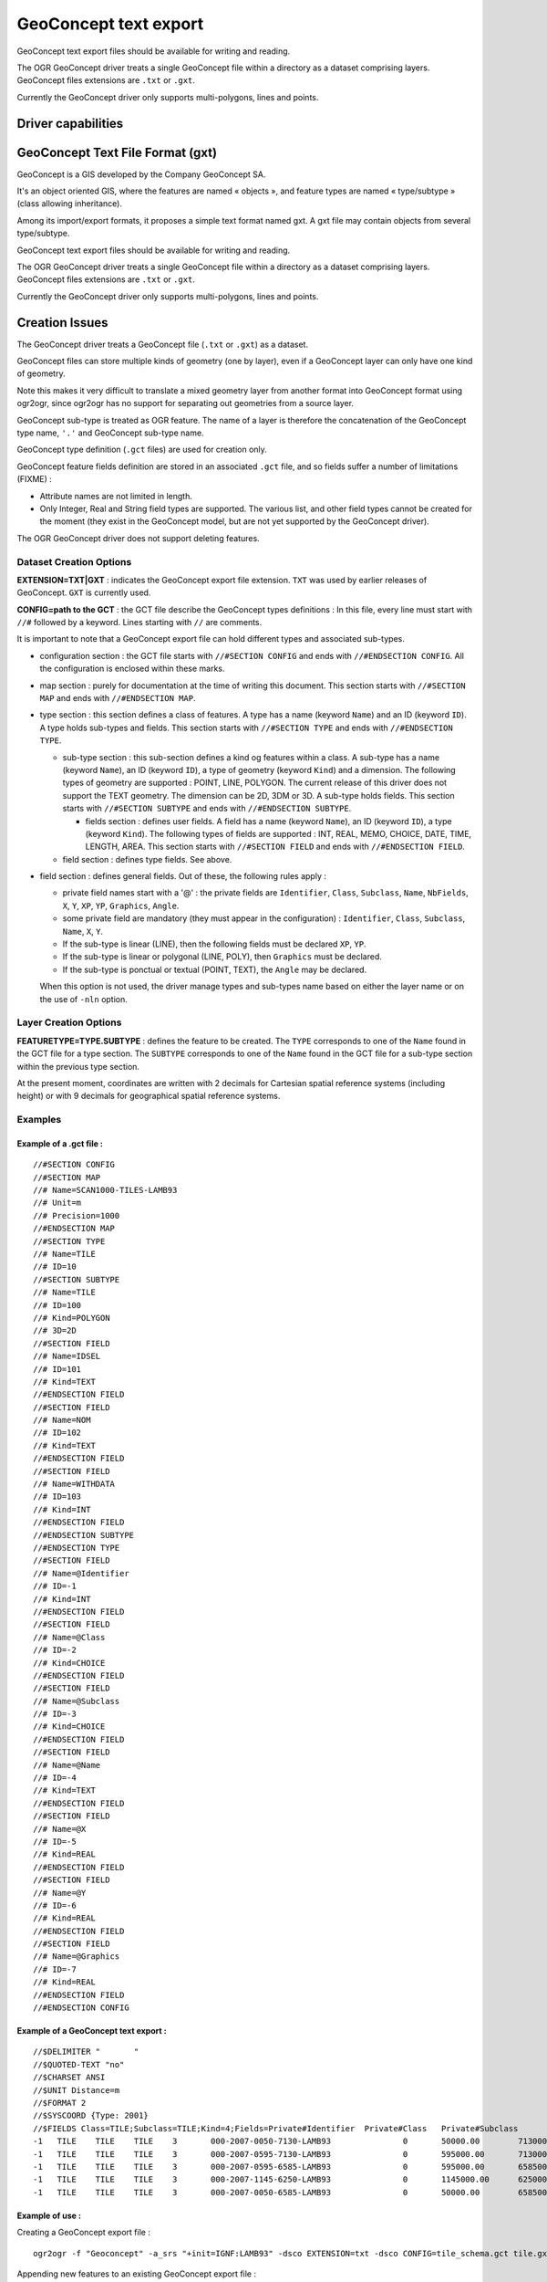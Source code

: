 .. _vector.geoconcept:

GeoConcept text export
======================

GeoConcept text export files should be available for writing and
reading.

The OGR GeoConcept driver treats a single GeoConcept file within a
directory as a dataset comprising layers. GeoConcept files extensions
are ``.txt`` or ``.gxt``.

Currently the GeoConcept driver only supports multi-polygons, lines and
points.

Driver capabilities
-------------------

.. supports_create::

.. supports_georeferencing::

.. supports_virtualio::
    
GeoConcept Text File Format (gxt)
---------------------------------

GeoConcept is a GIS developed by the Company GeoConcept SA.

It's an object oriented GIS, where the features are named « objects »,
and feature types are named « type/subtype » (class allowing
inheritance).

Among its import/export formats, it proposes a simple text format named
gxt. A gxt file may contain objects from several type/subtype.

GeoConcept text export files should be available for writing and
reading.

The OGR GeoConcept driver treats a single GeoConcept file within a
directory as a dataset comprising layers. GeoConcept files extensions
are ``.txt`` or ``.gxt``.

Currently the GeoConcept driver only supports multi-polygons, lines and
points.

Creation Issues
---------------

The GeoConcept driver treats a GeoConcept file (``.txt`` or ``.gxt``) as
a dataset.

GeoConcept files can store multiple kinds of geometry (one by layer),
even if a GeoConcept layer can only have one kind of geometry.

Note this makes it very difficult to translate a mixed geometry layer
from another format into GeoConcept format using ogr2ogr, since ogr2ogr
has no support for separating out geometries from a source layer.

GeoConcept sub-type is treated as OGR feature. The name of a layer is
therefore the concatenation of the GeoConcept type name, ``'.'`` and
GeoConcept sub-type name.

GeoConcept type definition (``.gct`` files) are used for creation only.

GeoConcept feature fields definition are stored in an associated
``.gct`` file, and so fields suffer a number of limitations (FIXME) :

-  Attribute names are not limited in length.
-  Only Integer, Real and String field types are supported. The various
   list, and other field types cannot be created for the moment (they
   exist in the GeoConcept model, but are not yet supported by the
   GeoConcept driver).

The OGR GeoConcept driver does not support deleting features.

Dataset Creation Options
~~~~~~~~~~~~~~~~~~~~~~~~

**EXTENSION=TXT|GXT** : indicates the GeoConcept export file extension.
``TXT`` was used by earlier releases of GeoConcept. ``GXT`` is currently
used.

**CONFIG=path to the GCT** : the GCT file describe the GeoConcept types
definitions : In this file, every line must start with ``//#`` followed
by a keyword. Lines starting with ``//`` are comments.

It is important to note that a GeoConcept export file can hold different
types and associated sub-types.

-  configuration section : the GCT file starts with
   ``//#SECTION CONFIG`` and ends with ``//#ENDSECTION CONFIG``. All the
   configuration is enclosed within these marks.
-  map section : purely for documentation at the time of writing this
   document. This section starts with ``//#SECTION MAP`` and ends with
   ``//#ENDSECTION MAP``.
-  type section : this section defines a class of features. A type has a
   name (keyword ``Name``) and an ID (keyword ``ID``). A type holds
   sub-types and fields. This section starts with ``//#SECTION TYPE``
   and ends with ``//#ENDSECTION TYPE``.

   -  sub-type section : this sub-section defines a kind og features
      within a class. A sub-type has a name (keyword ``Name``), an ID
      (keyword ``ID``), a type of geometry (keyword ``Kind``) and a
      dimension. The following types of geometry are supported : POINT,
      LINE, POLYGON. The current release of this driver does not support
      the TEXT geometry. The dimension can be 2D, 3DM or 3D. A sub-type
      holds fields. This section starts with ``//#SECTION SUBTYPE`` and
      ends with ``//#ENDSECTION SUBTYPE``.

      -  fields section : defines user fields. A field has a name
         (keyword ``Name``), an ID (keyword ``ID``), a type (keyword
         ``Kind``). The following types of fields are supported : INT,
         REAL, MEMO, CHOICE, DATE, TIME, LENGTH, AREA. This section
         starts with ``//#SECTION FIELD`` and ends with
         ``//#ENDSECTION FIELD``.

   -  field section : defines type fields. See above.

-  field section : defines general fields. Out of these, the following
   rules apply :

   -  private field names start with a '@' : the private fields are
      ``Identifier``, ``Class``, ``Subclass``, ``Name``, ``NbFields``,
      ``X``, ``Y``, ``XP``, ``YP``, ``Graphics``, ``Angle``.
   -  some private field are mandatory (they must appear in the
      configuration) : ``Identifier``, ``Class``, ``Subclass``,
      ``Name``, ``X``, ``Y``.
   -  If the sub-type is linear (LINE), then the following fields must
      be declared ``XP``, ``YP``.
   -  If the sub-type is linear or polygonal (LINE, POLY), then
      ``Graphics`` must be declared.
   -  If the sub-type is ponctual or textual (POINT, TEXT), the
      ``Angle`` may be declared.

   When this option is not used, the driver manage types and sub-types
   name based on either the layer name or on the use of ``-nln`` option.

Layer Creation Options
~~~~~~~~~~~~~~~~~~~~~~

**FEATURETYPE=TYPE.SUBTYPE** : defines the feature to be created. The
``TYPE`` corresponds to one of the ``Name`` found in the GCT file for a
type section. The ``SUBTYPE`` corresponds to one of the ``Name`` found
in the GCT file for a sub-type section within the previous type section.

At the present moment, coordinates are written with 2 decimals for
Cartesian spatial reference systems (including height) or with 9
decimals for geographical spatial reference systems.

Examples
~~~~~~~~

Example of a .gct file :
^^^^^^^^^^^^^^^^^^^^^^^^

::

   //#SECTION CONFIG
   //#SECTION MAP
   //# Name=SCAN1000-TILES-LAMB93
   //# Unit=m
   //# Precision=1000
   //#ENDSECTION MAP
   //#SECTION TYPE
   //# Name=TILE
   //# ID=10
   //#SECTION SUBTYPE
   //# Name=TILE
   //# ID=100
   //# Kind=POLYGON
   //# 3D=2D
   //#SECTION FIELD
   //# Name=IDSEL
   //# ID=101
   //# Kind=TEXT
   //#ENDSECTION FIELD
   //#SECTION FIELD
   //# Name=NOM
   //# ID=102
   //# Kind=TEXT
   //#ENDSECTION FIELD
   //#SECTION FIELD
   //# Name=WITHDATA
   //# ID=103
   //# Kind=INT
   //#ENDSECTION FIELD
   //#ENDSECTION SUBTYPE
   //#ENDSECTION TYPE
   //#SECTION FIELD
   //# Name=@Identifier
   //# ID=-1
   //# Kind=INT
   //#ENDSECTION FIELD
   //#SECTION FIELD
   //# Name=@Class
   //# ID=-2
   //# Kind=CHOICE
   //#ENDSECTION FIELD
   //#SECTION FIELD
   //# Name=@Subclass
   //# ID=-3
   //# Kind=CHOICE
   //#ENDSECTION FIELD
   //#SECTION FIELD
   //# Name=@Name
   //# ID=-4
   //# Kind=TEXT
   //#ENDSECTION FIELD
   //#SECTION FIELD
   //# Name=@X
   //# ID=-5
   //# Kind=REAL
   //#ENDSECTION FIELD
   //#SECTION FIELD
   //# Name=@Y
   //# ID=-6
   //# Kind=REAL
   //#ENDSECTION FIELD
   //#SECTION FIELD
   //# Name=@Graphics
   //# ID=-7
   //# Kind=REAL
   //#ENDSECTION FIELD
   //#ENDSECTION CONFIG

Example of a GeoConcept text export :
^^^^^^^^^^^^^^^^^^^^^^^^^^^^^^^^^^^^^

::

   //$DELIMITER "	"
   //$QUOTED-TEXT "no"
   //$CHARSET ANSI
   //$UNIT Distance=m
   //$FORMAT 2
   //$SYSCOORD {Type: 2001}
   //$FIELDS Class=TILE;Subclass=TILE;Kind=4;Fields=Private#Identifier	Private#Class	Private#Subclass	Private#Name	Private#NbFields	IDSEL	NOM	WITHDATA	Private#X	Private#Y	Private#Graphics
   -1	TILE	TILE	TILE	3	000-2007-0050-7130-LAMB93		0	50000.00	7130000.00	4	600000.00	7130000.00	600000.00	6580000.00	50000.00	6580000.00	50000.00	7130000.00
   -1	TILE	TILE	TILE	3	000-2007-0595-7130-LAMB93		0	595000.00	7130000.00	4	1145000.00	7130000.00	1145000.00	6580000.00	595000.00	6580000.00	595000.00	7130000.00
   -1	TILE	TILE	TILE	3	000-2007-0595-6585-LAMB93		0	595000.00	6585000.00	4	1145000.00	6585000.00	1145000.00	6035000.00	595000.00	6035000.00	595000.00	6585000.00
   -1	TILE	TILE	TILE	3	000-2007-1145-6250-LAMB93		0	1145000.00	6250000.00	4	1265000.00	6250000.00	1265000.00	6030000.00	1145000.00	6030000.00	1145000.00	6250000.00
   -1	TILE	TILE	TILE	3	000-2007-0050-6585-LAMB93		0	50000.00	6585000.00	4	600000.00	6585000.00	600000.00	6035000.00	50000.00	6035000.00	50000.00	6585000.00

Example of use :
^^^^^^^^^^^^^^^^

| Creating a GeoConcept export file :

::

   ogr2ogr -f "Geoconcept" -a_srs "+init=IGNF:LAMB93" -dsco EXTENSION=txt -dsco CONFIG=tile_schema.gct tile.gxt tile.shp -lco FEATURETYPE=TILE.TILE

| Appending new features to an existing GeoConcept export file :

::

   ogr2ogr -f "Geoconcept" -update -append tile.gxt tile.shp -nln TILE.TILE

| Translating a GeoConcept export file layer into MapInfo file :

::

   ogr2ogr -f "MapInfo File" -dsco FORMAT=MIF tile.mif tile.gxt TILE.TILE

See Also
~~~~~~~~

-  `GeoConcept web site <http://www.geoconcept.com/>`__
